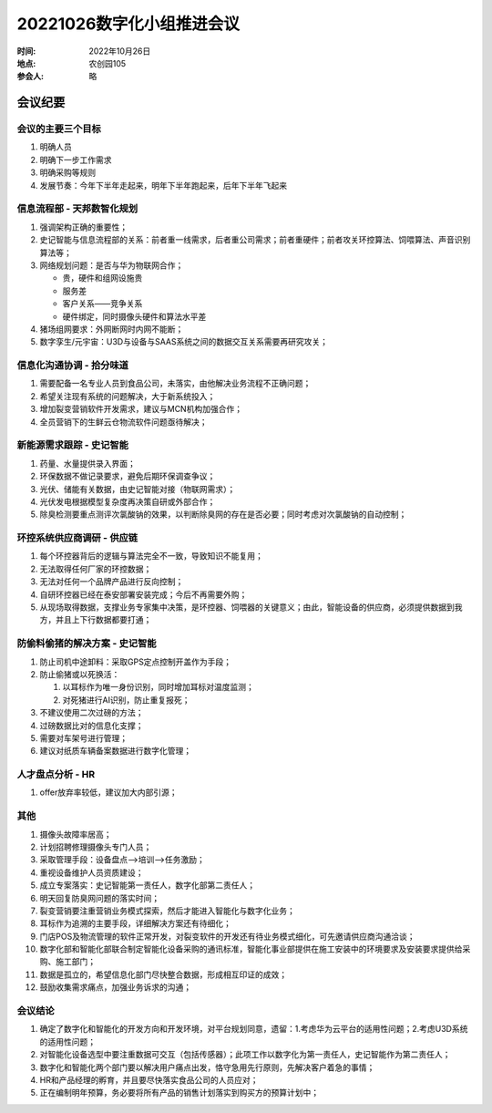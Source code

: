 20221026数字化小组推进会议
===========================

:时间: 2022年10月26日

:地点: 农创园105

:参会人: 略

会议纪要
---------

会议的主要三个目标
~~~~~~~~~~~~~~~~~~~

1. 明确人员

2. 明确下一步工作需求

3. 明确采购等规则

4. 发展节奏：今年下半年走起来，明年下半年跑起来，后年下半年飞起来

信息流程部 - 天邦数智化规划
~~~~~~~~~~~~~~~~~~~~~~~~~~~~

1. 强调架构正确的重要性；

2. 史记智能与信息流程部的关系：前者重一线需求，后者重公司需求；前者重硬件；前者攻关环控算法、饲喂算法、声音识别算法等；

3. 网络规划问题：是否与华为物联网合作；

   - 贵，硬件和组网设施贵
   - 服务差
   - 客户关系——竞争关系
   - 硬件绑定，同时摄像头硬件和算法水平差

4. 猪场组网要求：外网断网时内网不能断；

5. 数字孪生/元宇宙：U3D与设备与SAAS系统之间的数据交互关系需要再研究攻关；

信息化沟通协调 - 拾分味道
~~~~~~~~~~~~~~~~~~~~~~~~~~

1. 需要配备一名专业人员到食品公司，未落实，由他解决业务流程不正确问题；

2. 希望关注现有系统的问题解决，大于新系统投入；

3. 增加裂变营销软件开发需求，建议与MCN机构加强合作；

4. 全员营销下的生鲜云仓物流软件问题亟待解决；

新能源需求跟踪 - 史记智能
~~~~~~~~~~~~~~~~~~~~~~~~~~

1. 药量、水量提供录入界面；

2. 环保数据不做记录要求，避免后期环保调查争议；

3. 光伏、储能有关数据，由史记智能对接（物联网需求）；

4. 光伏发电根据模型复杂度再决策自研或外部合作；

5. 除臭检测要重点测评次氯酸钠的效果，以判断除臭网的存在是否必要；同时考虑对次氯酸钠的自动控制；

环控系统供应商调研 - 供应链
~~~~~~~~~~~~~~~~~~~~~~~~~~~~

1. 每个环控器背后的逻辑与算法完全不一致，导致知识不能复用；

2. 无法取得任何厂家的环控数据；

3. 无法对任何一个品牌产品进行反向控制；

4. 自研环控器已经在泰安部署安装完成；今后不再需要外购；

5. 从现场取得数据，支撑业务专家集中决策，是环控器、饲喂器的关键意义；由此，智能设备的供应商，必须提供数据到我方，并且上下行数据都要打通；

防偷料偷猪的解决方案 - 史记智能
~~~~~~~~~~~~~~~~~~~~~~~~~~~~~~~~

1. 防止司机中途卸料：采取GPS定点控制开盖作为手段；

2. 防止偷猪或以死换活：

   1. 以耳标作为唯一身份识别，同时增加耳标对温度监测；

   2. 对死猪进行AI识别，防止重复报死；

3. 不建议使用二次过磅的方法；

4. 过磅数据比对的信息化支撑；

5. 需要对车架号进行管理；

6. 建议对纸质车辆备案数据进行数字化管理；

人才盘点分析 - HR
~~~~~~~~~~~~~~~~~~

1. offer放弃率较低，建议加大内部引源；

其他
~~~~~

1. 摄像头故障率居高；

2. 计划招聘修理摄像头专门人员；

3. 采取管理手段：设备盘点-->培训-->任务激励；

4. 重视设备维护人员资质建设；

5. 成立专案落实：史记智能第一责任人，数字化部第二责任人；

6. 明天回复防臭网问题的落实时间；

7. 裂变营销要注重营销业务模式探索，然后才能进入智能化与数字化业务；

8. 耳标作为追溯的主要手段，详细解决方案还有待细化；

9. 门店POS及物流管理的软件正常开发，对裂变软件的开发还有待业务模式细化，可先邀请供应商沟通洽谈；

10. 数字化部和智能化部联合制定智能化设备采购的通讯标准，智能化事业部提供在施工安装中的环境要求及安装要求提供给采购、施工部门；

11. 数据是孤立的，希望信息化部门尽快整合数据，形成相互印证的成效；

12. 鼓励收集需求痛点，加强业务诉求的沟通；

会议结论
~~~~~~~~~

1. 确定了数字化和智能化的开发方向和开发环境，对平台规划同意，遗留：1.考虑华为云平台的适用性问题；2.考虑U3D系统的适用性问题；

2. 对智能化设备选型中要注重数据可交互（包括传感器）；此项工作以数字化为第一责任人，史记智能作为第二责任人；

3. 数字化和智能化两个部门要以解决用户痛点出发，恪守急用先行原则，先解决客户着急的事情；

4. HR和产品经理的孵育，并且要尽快落实食品公司的人员应对；

5. 正在编制明年预算，务必要将所有产品的销售计划落实到购买方的预算计划中；

   
